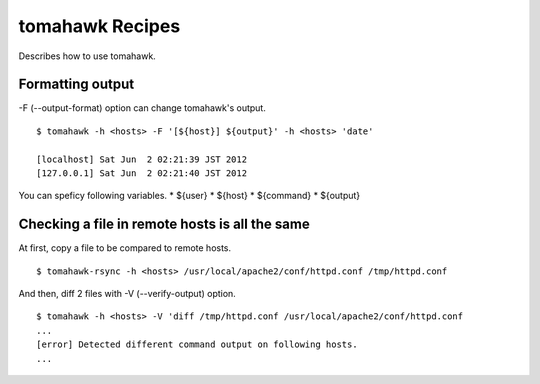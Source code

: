 tomahawk Recipes
================
Describes how to use tomahawk.

.. highlight:: bash

Formatting output
-----------------
-F (--output-format) option can change tomahawk's output. ::

  $ tomahawk -h <hosts> -F '[${host}] ${output}' -h <hosts> 'date'

  [localhost] Sat Jun  2 02:21:39 JST 2012
  [127.0.0.1] Sat Jun  2 02:21:40 JST 2012

You can speficy following variables.
* ${user}
* ${host}
* ${command}
* ${output}

Checking a file in remote hosts is all the same
-----------------------------------------------
At first, copy a file to be compared to remote hosts. ::

  $ tomahawk-rsync -h <hosts> /usr/local/apache2/conf/httpd.conf /tmp/httpd.conf

And then, diff 2 files with -V (--verify-output) option. ::

  $ tomahawk -h <hosts> -V 'diff /tmp/httpd.conf /usr/local/apache2/conf/httpd.conf 
  ...
  [error] Detected different command output on following hosts.
  ...


